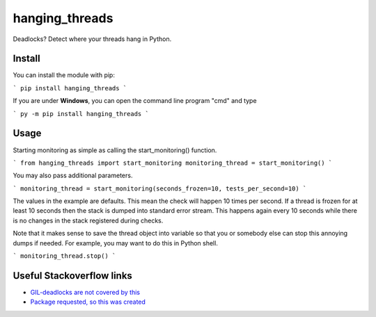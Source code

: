 hanging_threads
===============

Deadlocks? Detect where your threads hang in Python.

.. image:: https://travis-ci.org/niccokunzmann/hanging_threads.svg
   :target: https://travis-ci.org/niccokunzmann/hanging_threads
   :alt: Build Status

.. image:: https://badge.fury.io/py/hanging_threads.svg
   :target: https://pypi.python.org/pypi/hanging_threads
   :alt: Python Package Index

Install
-------

You can install the module with pip:

```
pip install hanging_threads
```

If you are under **Windows**, you can open the command line program "cmd" and type

```
py -m pip install hanging_threads
```

Usage
-----

Starting monitoring as simple as calling the start_monitoring() function.

```
from hanging_threads import start_monitoring
monitoring_thread = start_monitoring()
```

You may also pass additional parameters.

```
monitoring_thread = start_monitoring(seconds_frozen=10, tests_per_second=10)
```

The values in the example are defaults. This mean the check will happen 10
times per second. If a thread is frozen for at least 10 seconds then the stack
is dumped into standard error stream. This happens again every 10 seconds
while there is no changes in the stack registered during checks.

Note that it makes sense to save the thread object into variable so that you or
somebody else can stop this annoying dumps if needed.
For example, you may want to do this in Python shell.

```
monitoring_thread.stop()
```


Useful Stackoverflow links
--------------------------

- `GIL-deadlocks are not covered by this <http://stackoverflow.com/questions/10014481/python-threads-hang#comment33263430_17744731>`__
- `Package requested, so this was created <http://stackoverflow.com/questions/3443607/how-can-i-tell-where-my-python-script-is-hanging/17744556#comment69129716_17744556>`__

